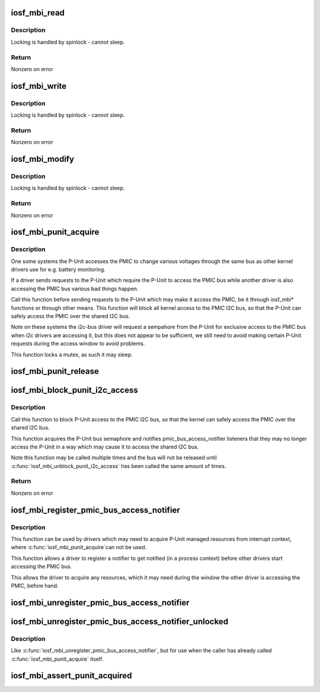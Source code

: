 .. -*- coding: utf-8; mode: rst -*-
.. src-file: arch/x86/include/asm/iosf_mbi.h

.. _`iosf_mbi_read`:

iosf_mbi_read
=============

.. c:function:: int iosf_mbi_read(u8 port, u8 opcode, u32 offset, u32 *mdr)

    MailBox Interface read command

    :param port:
        port indicating subunit being accessed
    :type port: u8

    :param opcode:
        port specific read or write opcode
    :type opcode: u8

    :param offset:
        register address offset
    :type offset: u32

    :param mdr:
        register data to be read
    :type mdr: u32 \*

.. _`iosf_mbi_read.description`:

Description
-----------

Locking is handled by spinlock - cannot sleep.

.. _`iosf_mbi_read.return`:

Return
------

Nonzero on error

.. _`iosf_mbi_write`:

iosf_mbi_write
==============

.. c:function:: int iosf_mbi_write(u8 port, u8 opcode, u32 offset, u32 mdr)

    MailBox unmasked write command

    :param port:
        port indicating subunit being accessed
    :type port: u8

    :param opcode:
        port specific read or write opcode
    :type opcode: u8

    :param offset:
        register address offset
    :type offset: u32

    :param mdr:
        register data to be written
    :type mdr: u32

.. _`iosf_mbi_write.description`:

Description
-----------

Locking is handled by spinlock - cannot sleep.

.. _`iosf_mbi_write.return`:

Return
------

Nonzero on error

.. _`iosf_mbi_modify`:

iosf_mbi_modify
===============

.. c:function:: int iosf_mbi_modify(u8 port, u8 opcode, u32 offset, u32 mdr, u32 mask)

    MailBox masked write command

    :param port:
        port indicating subunit being accessed
    :type port: u8

    :param opcode:
        port specific read or write opcode
    :type opcode: u8

    :param offset:
        register address offset
    :type offset: u32

    :param mdr:
        register data being modified
    :type mdr: u32

    :param mask:
        mask indicating bits in mdr to be modified
    :type mask: u32

.. _`iosf_mbi_modify.description`:

Description
-----------

Locking is handled by spinlock - cannot sleep.

.. _`iosf_mbi_modify.return`:

Return
------

Nonzero on error

.. _`iosf_mbi_punit_acquire`:

iosf_mbi_punit_acquire
======================

.. c:function:: void iosf_mbi_punit_acquire( void)

    Acquire access to the P-Unit

    :param void:
        no arguments
    :type void: 

.. _`iosf_mbi_punit_acquire.description`:

Description
-----------

One some systems the P-Unit accesses the PMIC to change various voltages
through the same bus as other kernel drivers use for e.g. battery monitoring.

If a driver sends requests to the P-Unit which require the P-Unit to access
the PMIC bus while another driver is also accessing the PMIC bus various bad
things happen.

Call this function before sending requests to the P-Unit which may make it
access the PMIC, be it through iosf_mbi\* functions or through other means.
This function will block all kernel access to the PMIC I2C bus, so that the
P-Unit can safely access the PMIC over the shared I2C bus.

Note on these systems the i2c-bus driver will request a sempahore from the
P-Unit for exclusive access to the PMIC bus when i2c drivers are accessing
it, but this does not appear to be sufficient, we still need to avoid making
certain P-Unit requests during the access window to avoid problems.

This function locks a mutex, as such it may sleep.

.. _`iosf_mbi_punit_release`:

iosf_mbi_punit_release
======================

.. c:function:: void iosf_mbi_punit_release( void)

    Release access to the P-Unit

    :param void:
        no arguments
    :type void: 

.. _`iosf_mbi_block_punit_i2c_access`:

iosf_mbi_block_punit_i2c_access
===============================

.. c:function:: int iosf_mbi_block_punit_i2c_access( void)

    Block P-Unit accesses to the PMIC bus

    :param void:
        no arguments
    :type void: 

.. _`iosf_mbi_block_punit_i2c_access.description`:

Description
-----------

Call this function to block P-Unit access to the PMIC I2C bus, so that the
kernel can safely access the PMIC over the shared I2C bus.

This function acquires the P-Unit bus semaphore and notifies
pmic_bus_access_notifier listeners that they may no longer access the
P-Unit in a way which may cause it to access the shared I2C bus.

Note this function may be called multiple times and the bus will not
be released until \ :c:func:`iosf_mbi_unblock_punit_i2c_access`\  has been called the
same amount of times.

.. _`iosf_mbi_block_punit_i2c_access.return`:

Return
------

Nonzero on error

.. _`iosf_mbi_register_pmic_bus_access_notifier`:

iosf_mbi_register_pmic_bus_access_notifier
==========================================

.. c:function:: int iosf_mbi_register_pmic_bus_access_notifier(struct notifier_block *nb)

    Register PMIC bus notifier

    :param nb:
        notifier_block to register
    :type nb: struct notifier_block \*

.. _`iosf_mbi_register_pmic_bus_access_notifier.description`:

Description
-----------

This function can be used by drivers which may need to acquire P-Unit
managed resources from interrupt context, where \ :c:func:`iosf_mbi_punit_acquire`\ 
can not be used.

This function allows a driver to register a notifier to get notified (in a
process context) before other drivers start accessing the PMIC bus.

This allows the driver to acquire any resources, which it may need during
the window the other driver is accessing the PMIC, before hand.

.. _`iosf_mbi_unregister_pmic_bus_access_notifier`:

iosf_mbi_unregister_pmic_bus_access_notifier
============================================

.. c:function:: int iosf_mbi_unregister_pmic_bus_access_notifier(struct notifier_block *nb)

    Unregister PMIC bus notifier

    :param nb:
        notifier_block to unregister
    :type nb: struct notifier_block \*

.. _`iosf_mbi_unregister_pmic_bus_access_notifier_unlocked`:

iosf_mbi_unregister_pmic_bus_access_notifier_unlocked
=====================================================

.. c:function:: int iosf_mbi_unregister_pmic_bus_access_notifier_unlocked(struct notifier_block *nb)

    Unregister PMIC bus notifier, unlocked

    :param nb:
        notifier_block to unregister
    :type nb: struct notifier_block \*

.. _`iosf_mbi_unregister_pmic_bus_access_notifier_unlocked.description`:

Description
-----------

Like \ :c:func:`iosf_mbi_unregister_pmic_bus_access_notifier`\ , but for use when the
caller has already called \ :c:func:`iosf_mbi_punit_acquire`\  itself.

.. _`iosf_mbi_assert_punit_acquired`:

iosf_mbi_assert_punit_acquired
==============================

.. c:function:: void iosf_mbi_assert_punit_acquired( void)

    Assert that the P-Unit has been acquired.

    :param void:
        no arguments
    :type void: 

.. This file was automatic generated / don't edit.


